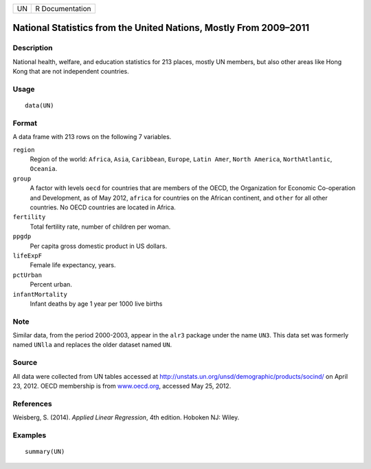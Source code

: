 +----+-----------------+
| UN | R Documentation |
+----+-----------------+

National Statistics from the United Nations, Mostly From 2009–2011
------------------------------------------------------------------

Description
~~~~~~~~~~~

National health, welfare, and education statistics for 213 places,
mostly UN members, but also other areas like Hong Kong that are not
independent countries.

Usage
~~~~~

::

    data(UN)

Format
~~~~~~

A data frame with 213 rows on the following 7 variables.

``region``
    Region of the world: ``Africa``, ``Asia``, ``Caribbean``,
    ``Europe``, ``Latin Amer``, ``North America``, ``NorthAtlantic``,
    ``Oceania``.

``group``
    A factor with levels ``oecd`` for countries that are members of the
    OECD, the Organization for Economic Co-operation and Development, as
    of May 2012, ``africa`` for countries on the African continent, and
    ``other`` for all other countries. No OECD countries are located in
    Africa.

``fertility``
    Total fertility rate, number of children per woman.

``ppgdp``
    Per capita gross domestic product in US dollars.

``lifeExpF``
    Female life expectancy, years.

``pctUrban``
    Percent urban.

``infantMortality``
    Infant deaths by age 1 year per 1000 live births

Note
~~~~

Similar data, from the period 2000-2003, appear in the ``alr3`` package
under the name ``UN3``. This data set was formerly named ``UNlla`` and
replaces the older dataset named ``UN``.

Source
~~~~~~

All data were collected from UN tables accessed at
http://unstats.un.org/unsd/demographic/products/socind/ on April 23,
2012. OECD membership is from `www.oecd.org <www.oecd.org>`__, accessed
May 25, 2012.

References
~~~~~~~~~~

Weisberg, S. (2014). *Applied Linear Regression*, 4th edition. Hoboken
NJ: Wiley.

Examples
~~~~~~~~

::

    summary(UN)
